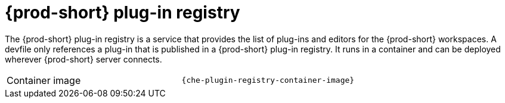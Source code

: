 // Module included in the following assemblies:
//
// {prod-id-short}-workspace-controller

[id="{prod-id-short}-plug-in-registry_{context}"]
= {prod-short} plug-in registry

The {prod-short} plug-in registry is a service that provides the list of plug-ins and editors for the {prod-short} workspaces. A devfile only references a plug-in that is published in a {prod-short} plug-in registry. It runs in a container and can be deployed wherever {prod-short} server connects.

[cols=2*]
|===
ifeval::["{project-context}" == "che"]
| Source code
| link:{url-plug-in-registry-repo}[{prod-short} plug-in registry]
endif::[]

| Container image
| `{che-plugin-registry-container-image}`
|===

ifeval::["{project-context}" == "che"]
.Additional resources

* xref:building-and-running-a-custom-registry-image.adoc[]
endif::[]
